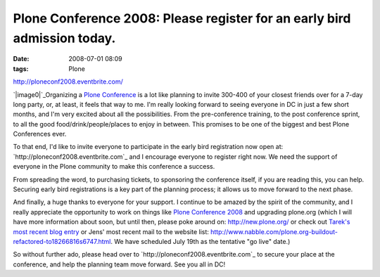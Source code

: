 Plone Conference 2008: Please register for an early bird admission today.
#########################################################################
:date: 2008-07-01 08:09
:tags: Plone

`http://ploneconf2008.eventbrite.com/`_

`|image0|`_\ Organizing a `Plone Conference`_ is a lot like planning to
invite 300-400 of your closest friends over for a 7-day long party, or,
at least, it feels that way to me. I'm really looking forward to seeing
everyone in DC in just a few short months, and I'm very excited about
all the possibilities. From the pre-conference training, to the post
conference sprint, to all the good food/drink/people/places to enjoy in
between. This promises to be one of the biggest and best Plone
Conferences ever.

.. raw:: html

   </p>

To that end, I'd like to invite everyone to participate in the early
bird registration now open at: `http://ploneconf2008.eventbrite.com`_
and I encourage everyone to register right now. We need the support of
everyone in the Plone community to make this conference a success.

From spreading the word, to purchasing tickets, to sponsoring the
conference itself, if you are reading this, you can help. Securing early
bird registrations is a key part of the planning process; it allows us
to move forward to the next phase.

And finally, a huge thanks to everyone for your support. I continue to
be amazed by the spirit of the community, and I really appreciate the
opportunity to work on things like `Plone Conference 2008`_ and
upgrading plone.org (which I will have more information about soon, but
until then, please poke around on: `http://new.plone.org/`_ or check out
`Tarek's most recent blog entry`_ or Jens' most recent mail to the
website list:
`http://www.nabble.com/plone.org-buildout-refactored-to18266816s6747.html`_.
We have scheduled July 19th as the tentative "go live" date.)

So without further ado, please head over to
`http://ploneconf2008.eventbrite.com`_ to secure your place at the
conference, and help the planning team move forward. See you all in DC!

.. _`http://ploneconf2008.eventbrite.com/`: http://ploneconf2008.eventbrite.com/
.. _|image1|: http://aclark4life.files.wordpress.com/2008/07/ploneconf.png
.. _Plone Conference: http://plone.org/events/conference/2008-washington-dc
.. _`http://ploneconf2008.eventbrite.com`: http://ploneconf2008.eventbrite.com
.. _Plone Conference 2008: http://plone.org/events/conferences/2008-washington-dc
.. _`http://new.plone.org/`: http://new.plone.org/
.. _Tarek's most recent blog entry: http://tarekziade.wordpress.com/2008/07/01/ploneorg-migration/
.. _`http://www.nabble.com/plone.org-buildout-refactored-to18266816s6747.html`: http://www.nabble.com/plone.org-buildout-refactored-to18266816s6747.html
.. _`http://ploneconf2008.eventbrite.com`: http://ploneconf2008.eventbrite.com/

.. |image0| image:: http://aclark4life.files.wordpress.com/2008/07/ploneconf.png
.. |image1| image:: http://aclark4life.files.wordpress.com/2008/07/ploneconf.png

